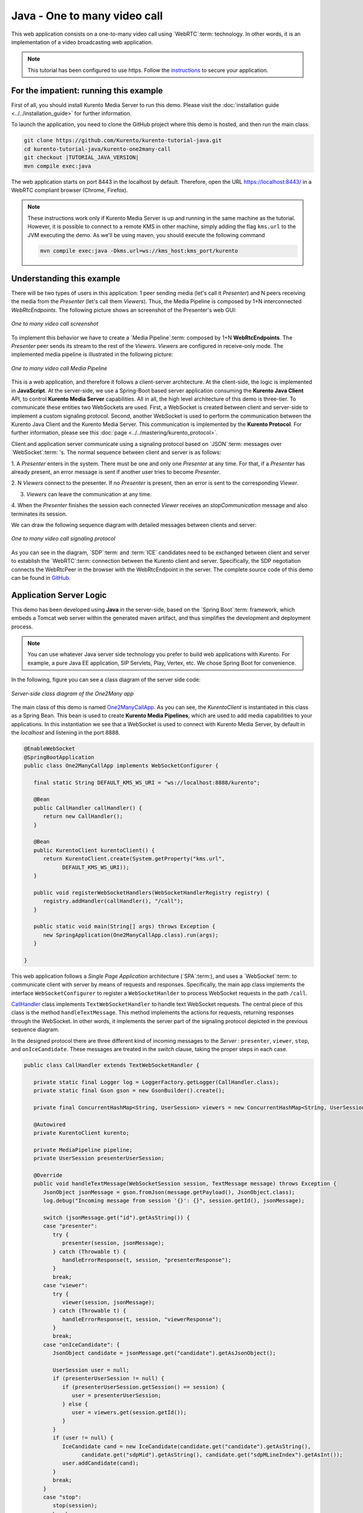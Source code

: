 %%%%%%%%%%%%%%%%%%%%%%%%%%%%%
Java - One to many video call
%%%%%%%%%%%%%%%%%%%%%%%%%%%%%

This web application consists on a one-to-many video call using `WebRTC`:term:
technology. In other words, it is an implementation of a video broadcasting web
application.

.. note::

   This tutorial has been configured to use https. Follow the `instructions <../../mastering/securing-kurento-applications.html#configure-java-applications-to-use-https>`_ 
   to secure your application.

For the impatient: running this example
=======================================

First of all, you should install Kurento Media Server to run this demo. Please
visit the :doc:`installation guide <../../installation_guide>` for further
information.

To launch the application, you need to clone the GitHub project where this demo
is hosted, and then run the main class:


.. sourcecode:: bash

    git clone https://github.com/Kurento/kurento-tutorial-java.git
    cd kurento-tutorial-java/kurento-one2many-call
    git checkout |TUTORIAL_JAVA_VERSION|
    mvn compile exec:java

The web application starts on port 8443 in the localhost by default. Therefore,
open the URL https://localhost:8443/ in a WebRTC compliant browser (Chrome,
Firefox).

.. note::

   These instructions work only if Kurento Media Server is up and running in the same machine
   as the tutorial. However, it is possible to connect to a remote KMS in other machine, simply adding
   the flag ``kms.url`` to the JVM executing the demo. As we'll be using maven, you should execute 
   the following command

   .. sourcecode:: bash

      mvn compile exec:java -Dkms.url=ws://kms_host:kms_port/kurento


Understanding this example
==========================

There will be two types of users in this application: 1 peer sending media
(let's call it *Presenter*) and N peers receiving the media from the
*Presenter* (let's call them *Viewers*). Thus, the Media Pipeline is composed
by 1+N interconnected *WebRtcEndpoints*. The following picture shows an
screenshot of the Presenter's web GUI:

.. figure:: ../../images/kurento-java-tutorial-3-one2many-screenshot.png
   :align:   center
   :alt:     One to many video call screenshot

   *One to many video call screenshot*

To implement this behavior we have to create a `Media Pipeline`:term: composed
by 1+N **WebRtcEndpoints**. The *Presenter* peer sends its stream to the rest
of the *Viewers*. *Viewers* are configured in receive-only mode. The
implemented media pipeline is illustrated in the following picture:

.. figure:: ../../images/kurento-java-tutorial-3-one2many-pipeline.png
   :align:   center
   :alt:     One to many video call Media Pipeline

   *One to many video call Media Pipeline*

This is a web application, and therefore it follows a client-server
architecture. At the client-side, the logic is implemented in **JavaScript**.
At the server-side, we use a Spring-Boot based server application consuming the
**Kurento Java Client** API, to control **Kurento Media Server** capabilities.
All in all, the high level architecture of this demo is three-tier. To
communicate these entities two WebSockets are used. First, a WebSocket is
created between client and server-side to implement a custom signaling
protocol. Second, another WebSocket is used to perform the communication
between the Kurento Java Client and the Kurento Media Server. This
communication is implemented by the **Kurento Protocol**. For further
information, please see this :doc:`page <../../mastering/kurento_protocol>`.

Client and application server communicate using a signaling protocol based on
`JSON`:term: messages over `WebSocket`:term: 's. The normal sequence between
client and server is as follows:

1. A *Presenter* enters in the system. There must be one and only one
*Presenter* at any time. For that, if a *Presenter* has already present, an
error message is sent if another user tries to become *Presenter*.

2. N *Viewers* connect to the presenter. If no *Presenter* is present, then an
error is sent to the corresponding *Viewer*.

3. *Viewers* can leave the communication at any time.

4. When the *Presenter* finishes the session each connected *Viewer* receives an
*stopCommunication* message and also terminates its session.


We can draw the following sequence diagram with detailed messages between
clients and server:

.. figure:: ../../images/kurento-java-tutorial-3-one2many-signaling.png
   :align:   center
   :alt:     One to many video call signaling protocol

   *One to many video call signaling protocol*

As you can see in the diagram, `SDP`:term: and :term:`ICE` candidates need to be
exchanged between client and server to establish the `WebRTC`:term: connection
between the Kurento client and server. Specifically, the SDP negotiation
connects the WebRtcPeer in the browser with the WebRtcEndpoint in the server.
The complete source code of this demo can be found in
`GitHub <https://github.com/Kurento/kurento-tutorial-java/tree/master/kurento-one2many-call>`_.

Application Server Logic
========================

This demo has been developed using **Java** in the server-side, based on the
`Spring Boot`:term: framework, which embeds a Tomcat web server within the
generated maven artifact, and thus simplifies the development and deployment
process.

.. note::

   You can use whatever Java server side technology you prefer to build web
   applications with Kurento. For example, a pure Java EE application, SIP
   Servlets, Play, Vertex, etc. We chose Spring Boot for convenience.

In the following, figure you can see a class diagram of the server side code:

.. figure:: ../../images/digraphs/One2Many.png
   :align: center
   :alt:   Server-side class diagram of the One2Many app

   *Server-side class diagram of the One2Many app*

..
 digraph:: One2Many
   :caption: Server-side class diagram of the One2Many app

   size="12,8"; fontname = "Bitstream Vera Sans" fontsize = 8

   node [
        fontname = "Bitstream Vera Sans" fontsize = 8 shape = "record"
         style=filled
        fillcolor = "#E7F2FA"
   ]

   edge [
        fontname = "Bitstream Vera Sans" fontsize = 8 arrowhead = "vee"
   ]

   One2ManyCallApp -> CallHandler; One2ManyCallApp -> KurentoClient;
   CallHandler -> UserSession; CallHandler -> KurentoClient [constraint = false]

The main class of this demo is named
`One2ManyCallApp <https://github.com/Kurento/kurento-tutorial-java/blob/master/kurento-one2many-call/src/main/java/org/kurento/tutorial/one2manycall/One2ManyCallApp.java>`_.
As you can see, the *KurentoClient* is instantiated in this class as a Spring
Bean. This bean is used to create **Kurento Media Pipelines**, which are used
to add media capabilities to your applications. In this instantiation we see
that a WebSocket is used to connect with Kurento Media Server, by default in
the *localhost* and listening in the port 8888.

.. sourcecode:: java

   @EnableWebSocket
   @SpringBootApplication
   public class One2ManyCallApp implements WebSocketConfigurer {

      final static String DEFAULT_KMS_WS_URI = "ws://localhost:8888/kurento";

      @Bean
      public CallHandler callHandler() {
         return new CallHandler();
      }

      @Bean
      public KurentoClient kurentoClient() {
         return KurentoClient.create(System.getProperty("kms.url",
               DEFAULT_KMS_WS_URI));
      }

      public void registerWebSocketHandlers(WebSocketHandlerRegistry registry) {
         registry.addHandler(callHandler(), "/call");
      }

      public static void main(String[] args) throws Exception {
         new SpringApplication(One2ManyCallApp.class).run(args);
      }

   }

This web application follows a *Single Page Application* architecture
(`SPA`:term:), and uses a `WebSocket`:term: to communicate client with server
by means of requests and responses. Specifically, the main app class implements
the interface ``WebSocketConfigurer`` to register a ``WebSocketHanlder`` to
process WebSocket requests in the path ``/call``.

`CallHandler <https://github.com/Kurento/kurento-tutorial-java/blob/master/kurento-one2many-call/src/main/java/org/kurento/tutorial/one2manycall/CallHandler.java>`_
class implements ``TextWebSocketHandler`` to handle text WebSocket requests.
The central piece of this class is the method ``handleTextMessage``. This
method implements the actions for requests, returning responses through the
WebSocket. In other words, it implements the server part of the signaling
protocol depicted in the previous sequence diagram.

In the designed protocol there are three different kind of incoming messages to
the *Server* : ``presenter``, ``viewer``,  ``stop``, and ``onIceCandidate``.
These messages are treated in the *switch* clause, taking the proper steps in
each case.

.. sourcecode:: java

   public class CallHandler extends TextWebSocketHandler {

      private static final Logger log = LoggerFactory.getLogger(CallHandler.class);
      private static final Gson gson = new GsonBuilder().create();

      private final ConcurrentHashMap<String, UserSession> viewers = new ConcurrentHashMap<String, UserSession>();

      @Autowired
      private KurentoClient kurento;

      private MediaPipeline pipeline;
      private UserSession presenterUserSession;

      @Override
      public void handleTextMessage(WebSocketSession session, TextMessage message) throws Exception {
         JsonObject jsonMessage = gson.fromJson(message.getPayload(), JsonObject.class);
         log.debug("Incoming message from session '{}': {}", session.getId(), jsonMessage);

         switch (jsonMessage.get("id").getAsString()) {
         case "presenter":
            try {
               presenter(session, jsonMessage);
            } catch (Throwable t) {
               handleErrorResponse(t, session, "presenterResponse");
            }
            break;
         case "viewer":
            try {
               viewer(session, jsonMessage);
            } catch (Throwable t) {
               handleErrorResponse(t, session, "viewerResponse");
            }
            break;
         case "onIceCandidate": {
            JsonObject candidate = jsonMessage.get("candidate").getAsJsonObject();

            UserSession user = null;
            if (presenterUserSession != null) {
               if (presenterUserSession.getSession() == session) {
                  user = presenterUserSession;
               } else {
                  user = viewers.get(session.getId());
               }
            }
            if (user != null) {
               IceCandidate cand = new IceCandidate(candidate.get("candidate").getAsString(),
                     candidate.get("sdpMid").getAsString(), candidate.get("sdpMLineIndex").getAsInt());
               user.addCandidate(cand);
            }
            break;
         }
         case "stop":
            stop(session);
            break;
         default:
            break;
         }
      }

      private void handleErrorResponse(Throwable t, WebSocketSession session,
            String responseId) throws IOException {
         stop(session);
         log.error(t.getMessage(), t);
         JsonObject response = new JsonObject();
         response.addProperty("id", responseId);
         response.addProperty("response", "rejected");
         response.addProperty("message", t.getMessage());
         session.sendMessage(new TextMessage(response.toString()));
      }

      private synchronized void presenter(final WebSocketSession session, JsonObject jsonMessage) throws IOException {
         ...
      }

      private synchronized void viewer(final WebSocketSession session, JsonObject jsonMessage) throws IOException {
         ...
      }

      private synchronized void stop(WebSocketSession session) throws IOException {
         ...
      }

      @Override
      public void afterConnectionClosed(WebSocketSession session, CloseStatus status) throws Exception {
         stop(session);
      }

   }

In the following snippet, we can see the ``presenter`` method. It creates a
Media Pipeline and the ``WebRtcEndpoint`` for ``presenter``:

.. sourcecode:: java

   private synchronized void presenter(final WebSocketSession session, JsonObject jsonMessage) throws IOException {
      if (presenterUserSession == null) {
         presenterUserSession = new UserSession(session);

         pipeline = kurento.createMediaPipeline();
         presenterUserSession.setWebRtcEndpoint(new WebRtcEndpoint.Builder(pipeline).build());

         WebRtcEndpoint presenterWebRtc = presenterUserSession.getWebRtcEndpoint();

         presenterWebRtc.addOnIceCandidateListener(new EventListener<OnIceCandidateEvent>() {

            @Override
            public void onEvent(OnIceCandidateEvent event) {
               JsonObject response = new JsonObject();
               response.addProperty("id", "iceCandidate");
               response.add("candidate", JsonUtils.toJsonObject(event.getCandidate()));
               try {
                  synchronized (session) {
                     session.sendMessage(new TextMessage(response.toString()));
                  }
               } catch (IOException e) {
                  log.debug(e.getMessage());
               }
            }
         });

         String sdpOffer = jsonMessage.getAsJsonPrimitive("sdpOffer").getAsString();
         String sdpAnswer = presenterWebRtc.processOffer(sdpOffer);

         JsonObject response = new JsonObject();
         response.addProperty("id", "presenterResponse");
         response.addProperty("response", "accepted");
         response.addProperty("sdpAnswer", sdpAnswer);

         synchronized (session) {
            presenterUserSession.sendMessage(response);
         }
         presenterWebRtc.gatherCandidates();

      } else {
         JsonObject response = new JsonObject();
         response.addProperty("id", "presenterResponse");
         response.addProperty("response", "rejected");
         response.addProperty("message", "Another user is currently acting as sender. Try again later ...");
         session.sendMessage(new TextMessage(response.toString()));
      }
   }

The ``viewer`` method is similar, but not he *Presenter* WebRtcEndpoint is
connected to each of the viewers WebRtcEndpoints, otherwise an error is sent
back to the client.

.. sourcecode:: java

   private synchronized void viewer(final WebSocketSession session, JsonObject jsonMessage) throws IOException {
      if (presenterUserSession == null || presenterUserSession.getWebRtcEndpoint() == null) {
         JsonObject response = new JsonObject();
         response.addProperty("id", "viewerResponse");
         response.addProperty("response", "rejected");
         response.addProperty("message", "No active sender now. Become sender or . Try again later ...");
         session.sendMessage(new TextMessage(response.toString()));
      } else {
         if (viewers.containsKey(session.getId())) {
            JsonObject response = new JsonObject();
            response.addProperty("id", "viewerResponse");
            response.addProperty("response", "rejected");
            response.addProperty("message",
                  "You are already viewing in this session. Use a different browser to add additional viewers.");
            session.sendMessage(new TextMessage(response.toString()));
            return;
         }
         UserSession viewer = new UserSession(session);
         viewers.put(session.getId(), viewer);

         String sdpOffer = jsonMessage.getAsJsonPrimitive("sdpOffer").getAsString();

         WebRtcEndpoint nextWebRtc = new WebRtcEndpoint.Builder(pipeline).build();

         nextWebRtc.addOnIceCandidateListener(new EventListener<OnIceCandidateEvent>() {

            @Override
            public void onEvent(OnIceCandidateEvent event) {
               JsonObject response = new JsonObject();
               response.addProperty("id", "iceCandidate");
               response.add("candidate", JsonUtils.toJsonObject(event.getCandidate()));
               try {
                  synchronized (session) {
                     session.sendMessage(new TextMessage(response.toString()));
                  }
               } catch (IOException e) {
                  log.debug(e.getMessage());
               }
            }
         });

         viewer.setWebRtcEndpoint(nextWebRtc);
         presenterUserSession.getWebRtcEndpoint().connect(nextWebRtc);
         String sdpAnswer = nextWebRtc.processOffer(sdpOffer);

         JsonObject response = new JsonObject();
         response.addProperty("id", "viewerResponse");
         response.addProperty("response", "accepted");
         response.addProperty("sdpAnswer", sdpAnswer);

         synchronized (session) {
            viewer.sendMessage(response);
         }
         nextWebRtc.gatherCandidates();
      }
   }

Finally, the ``stop`` message finishes the communication. If this message is
sent by the *Presenter*, a ``stopCommunication`` message is sent to each
connected *Viewer*:

.. sourcecode:: java

   private synchronized void stop(WebSocketSession session) throws IOException {
      String sessionId = session.getId();
      if (presenterUserSession != null && presenterUserSession.getSession().getId().equals(sessionId)) {
         for (UserSession viewer : viewers.values()) {
            JsonObject response = new JsonObject();
            response.addProperty("id", "stopCommunication");
            viewer.sendMessage(response);
         }

         log.info("Releasing media pipeline");
         if (pipeline != null) {
            pipeline.release();
         }
         pipeline = null;
         presenterUserSession = null;
      } else if (viewers.containsKey(sessionId)) {
         if (viewers.get(sessionId).getWebRtcEndpoint() != null) {
            viewers.get(sessionId).getWebRtcEndpoint().release();
         }
         viewers.remove(sessionId);
      }
   }

Client-Side
===========

Let's move now to the client-side of the application. To call the previously
created WebSocket service in the server-side, we use the JavaScript class
``WebSocket``. We use a specific Kurento JavaScript library called
**kurento-utils.js** to simplify the WebRTC interaction with the server. This
library depends on **adapter.js**, which is a JavaScript WebRTC utility
maintained by Google that abstracts away browser differences. Finally
**jquery.js** is also needed in this application.

These libraries are linked in the
`index.html <https://github.com/Kurento/kurento-tutorial-java/blob/master/kurento-one2many-call/src/main/resources/static/index.html>`_
web page, and are used in the
`index.js <https://github.com/Kurento/kurento-tutorial-java/blob/master/kurento-one2many-call/src/main/resources/static/js/index.js>`_.
In the following snippet we can see the creation of the WebSocket (variable
``ws``) in the path ``/call``. Then, the ``onmessage`` listener of the
WebSocket is used to implement the JSON signaling protocol in the client-side.
Notice that there are four incoming messages to client: ``presenterResponse``,
``viewerResponse``, ``iceCandidate``, and ``stopCommunication``. Convenient
actions are taken to implement each step in the communication. For example, in
the function ``presenter`` the function ``WebRtcPeer.WebRtcPeerSendonly`` of
*kurento-utils.js* is used to start a WebRTC communication. Then,
``WebRtcPeer.WebRtcPeerRecvonly`` is used in the ``viewer`` function.

.. sourcecode:: javascript

   var ws = new WebSocket('ws://' + location.host + '/call');

   ws.onmessage = function(message) {
      var parsedMessage = JSON.parse(message.data);
      console.info('Received message: ' + message.data);

      switch (parsedMessage.id) {
      case 'presenterResponse':
         presenterResponse(parsedMessage);
         break;
      case 'viewerResponse':
         viewerResponse(parsedMessage);
         break;
      case 'iceCandidate':
          webRtcPeer.addIceCandidate(parsedMessage.candidate, function (error) {
           if (!error) return;
            console.error("Error adding candidate: " + error);
          });
          break;
      case 'stopCommunication':
         dispose();
         break;
      default:
         console.error('Unrecognized message', parsedMessage);
      }
   }

   function presenter() {
      if (!webRtcPeer) {
         showSpinner(video);

         var options = {
                  localVideo: video,
                  onicecandidate: onIceCandidate
                }
         webRtcPeer = new kurentoUtils.WebRtcPeer.WebRtcPeerSendonly(options,
            function (error) {
              if(error) {
                 return console.error(error);
              }
              webRtcPeer.generateOffer(onOfferPresenter);
         });
      }
   }

   function viewer() {
      if (!webRtcPeer) {
         showSpinner(video);

         var options = {
                  remoteVideo: video,
                  onicecandidate: onIceCandidate
                }
         webRtcPeer = new kurentoUtils.WebRtcPeer.WebRtcPeerRecvonly(options,
            function (error) {
              if(error) {
                 return console.error(error);
              }
             this.generateOffer(onOfferViewer);
         });
      }
   }

Dependencies
============

This Java Spring application is implemented using `Maven`:term:. The relevant
part of the
`pom.xml <https://github.com/Kurento/kurento-tutorial-java/blob/master/kurento-one2many-call/pom.xml>`_
is where Kurento dependencies are declared. As the following snippet shows, we
need two dependencies: the Kurento Client Java dependency (*kurento-client*)
and the JavaScript Kurento utility library (*kurento-utils*) for the
client-side:

.. sourcecode:: xml

   <dependencies>
      <dependency>
         <groupId>org.kurento</groupId>
         <artifactId>kurento-client</artifactId>
         <version>|CLIENT_JAVA_VERSION|</version>
      </dependency>
      <dependency>
         <groupId>org.kurento</groupId>
         <artifactId>kurento-utils-js</artifactId>
         <version>|CLIENT_JAVA_VERSION|</version>
      </dependency>
   </dependencies>

.. note::

   We are in active development. You can find the latest version of
   Kurento Java Client at `Maven Central <http://search.maven.org/#search%7Cga%7C1%7Ckurento-client>`_.

Kurento Java Client has a minimum requirement of **Java 7**. Hence, you need to
include the following properties in your pom:

.. sourcecode:: xml

   <maven.compiler.target>1.7</maven.compiler.target>
   <maven.compiler.source>1.7</maven.compiler.source>

Browser dependencies (i.e. *bootstrap*, *ekko-lightbox*, and *adapter.js*) are
handled with :term:`Bower`. These dependencies are defined in the file
`bower.json <https://github.com/Kurento/kurento-tutorial-java/blob/master/kurento-one2many-call/bower.json>`_.
The command ``bower install`` is automatically called from Maven. Thus, Bower
should be present in your system. It can be installed in an Ubuntu machine as
follows:

.. sourcecode:: bash

   curl -sL https://deb.nodesource.com/setup | sudo bash -
   sudo apt-get install -y nodejs
   sudo npm install -g bower

.. note::

   *kurento-utils-js* can be resolved as a Java dependency, but is also available on Bower. To use this
   library from Bower, add this dependency to the file
   `bower.json <https://github.com/Kurento/kurento-tutorial-java/blob/master/kurento-one2many-call/bower.json>`_:

   .. sourcecode:: js

      "dependencies": {
         "kurento-utils": "|UTILS_JS_VERSION|"
      }
